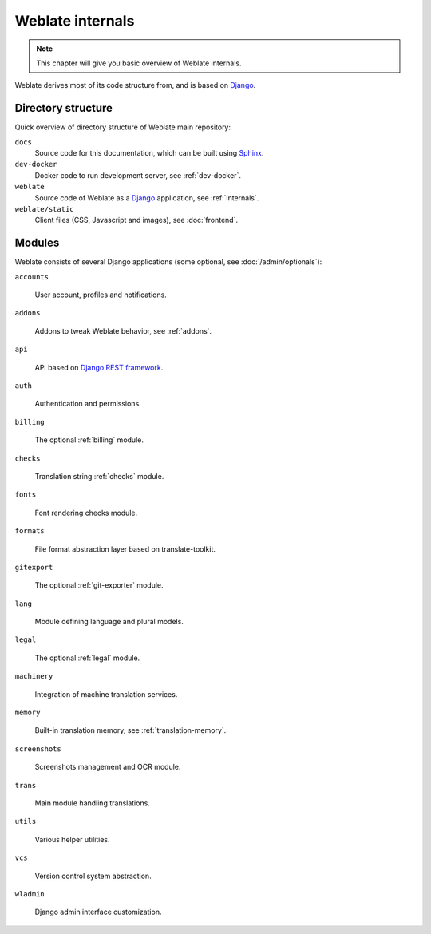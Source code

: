 .. _internals:

Weblate internals
=================

.. note::

    This chapter will give you basic overview of Weblate internals.

Weblate derives most of its code structure from, and is based on `Django`_.

Directory structure
-------------------

Quick overview of directory structure of Weblate main repository:

``docs``
   Source code for this documentation, which can be built using `Sphinx <https://www.sphinx-doc.org/>`_.
``dev-docker``
   Docker code to run development server, see :ref:`dev-docker`.
``weblate``
   Source code of Weblate as a `Django <https://www.djangoproject.com/>`_ application, see :ref:`internals`.
``weblate/static``
   Client files (CSS, Javascript and images), see :doc:`frontend`.

Modules
-------

Weblate consists of several Django applications (some optional, see
:doc:`/admin/optionals`):

``accounts``

    User account, profiles and notifications.

``addons``

    Addons to tweak Weblate behavior, see :ref:`addons`.

``api``

    API based on `Django REST framework`_.

``auth``

    Authentication and permissions.

``billing``

    The optional :ref:`billing` module.

``checks``

    Translation string :ref:`checks` module.

``fonts``

    Font rendering checks module.

``formats``

    File format abstraction layer based on translate-toolkit.

``gitexport``

    The optional :ref:`git-exporter` module.

``lang``

    Module defining language and plural models.

``legal``

    The optional :ref:`legal` module.

``machinery``

    Integration of machine translation services.

``memory``

    Built-in translation memory, see :ref:`translation-memory`.

``screenshots``

    Screenshots management and OCR module.

``trans``

    Main module handling translations.

``utils``

    Various helper utilities.

``vcs``

    Version control system abstraction.

``wladmin``

    Django admin interface customization.


.. _Django: https://www.djangoproject.com/
.. _Django REST framework: https://www.django-rest-framework.org/
